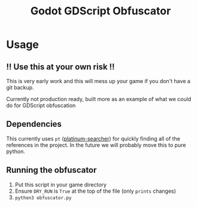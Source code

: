 #+TITLE: Godot GDScript Obfuscator

* Usage

** ‼ Use this at your own risk ‼

This is very early work and this will mess up your game if you don't have a git backup.

Currently not production ready, built more as an example of what we could do for GDScript obfuscation

** Dependencies

This currently uses ~pt~ ([[https://github.com/monochromegane/the_platinum_searcher][platinum-searcher]]) for quickly finding all of the references in the project.
In the future we will probably move this to pure python.

** Running the obfuscator

1. Put this script in your game directory
2. Ensure ~DRY_RUN~ is ~True~ at the top of the file (only ~prints~ changes)
3. ~python3 obfuscator.py~
